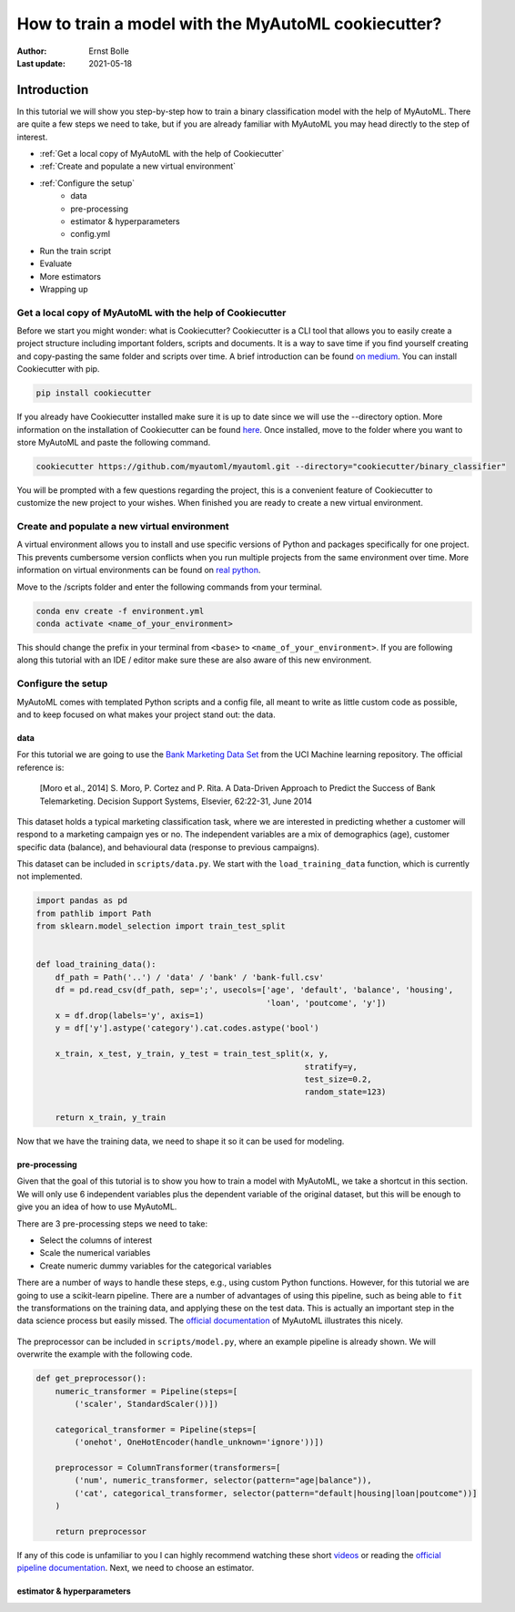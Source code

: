 ====================================================
How to train a model with the MyAutoML cookiecutter?
====================================================

:Author: Ernst Bolle
:Last update: 2021-05-18

Introduction
============

In this tutorial we will show you step-by-step how to train a binary classification model with the help of MyAutoML.
There are quite a few steps we need to take, but if you are already familiar with MyAutoML you may head directly to the
step of interest.

* :ref:`Get a local copy of MyAutoML with the help of Cookiecutter`
* :ref:`Create and populate a new virtual environment`
* :ref:`Configure the setup`
    * data
    * pre-processing
    * estimator & hyperparameters
    * config.yml
* Run the train script
* Evaluate
* More estimators
* Wrapping up

Get a local copy of MyAutoML with the help of Cookiecutter
----------------------------------------------------------

Before we start you might wonder: what is Cookiecutter? Cookiecutter is a CLI tool that allows you to easily create a
project structure including important folders, scripts and documents. It is a way to save time if you find yourself
creating and copy-pasting the same folder and scripts over time. A brief introduction can be found `on medium`_. You can
install Cookiecutter with pip.

.. _on medium: https://medium.com/worldsensing-techblog/project-templates-and-cookiecutter-6d8f99a06374#:~:text=Cookiecutter%20is%20a%20CLI%20tool,as%20well%20as%20file%20content.

.. code:: bash

   pip install cookiecutter

If you already have Cookiecutter installed make sure it is up to date since we will use the --directory option.
More information on the installation of Cookiecutter can be found `here <https://cookiecutter.readthedocs.io/en/1.7.2/installation.html>`_.
Once installed, move to the folder where you want to store MyAutoML and paste the following command.

.. code:: bash

   cookiecutter https://github.com/myautoml/myautoml.git --directory="cookiecutter/binary_classifier"

You will be prompted with a few questions regarding the project, this is a convenient feature of Cookiecutter to
customize the new project to your wishes. When finished you are ready to create a new virtual environment.

Create and populate a new virtual environment
---------------------------------------------

A virtual environment allows you to install and use specific versions of Python and packages specifically for one project.
This prevents cumbersome version conflicts when you run multiple projects from the same environment over time.
More information on virtual environments can be found on `real python`_.

.. _real python: https://realpython.com/python-virtual-environments-a-primer/

Move to the /scripts folder and enter the following commands from your terminal.

.. code:: bash

    conda env create -f environment.yml
    conda activate <name_of_your_environment>

This should change the prefix in your terminal from ``<base>`` to ``<name_of_your_environment>``. If you are following
along this tutorial with an IDE / editor make sure these are also aware of this new environment.

Configure the setup
-------------------

MyAutoML comes with templated Python scripts and a config file, all meant to write as little custom code as possible,
and to keep focused on what makes your project stand out: the data.

data
^^^^

For this tutorial we are going to use the `Bank Marketing Data Set <https://archive.ics.uci.edu/ml/datasets/Bank+Marketing>`_
from the UCI Machine learning repository. The official reference is:

    [Moro et al., 2014] S. Moro, P. Cortez and P. Rita. A Data-Driven Approach to Predict the Success of Bank Telemarketing.
    Decision Support Systems, Elsevier, 62:22-31, June 2014

This dataset holds a typical marketing classification task, where we are interested in predicting whether a customer
will respond to a marketing campaign yes or no. The independent variables are a mix of demographics (age), customer
specific data (balance), and behavioural data (response to previous campaigns).

This dataset can be included in ``scripts/data.py``. We start with the ``load_training_data`` function, which is currently
not implemented.

.. code:: python

    import pandas as pd
    from pathlib import Path
    from sklearn.model_selection import train_test_split


    def load_training_data():
        df_path = Path('..') / 'data' / 'bank' / 'bank-full.csv'
        df = pd.read_csv(df_path, sep=';', usecols=['age', 'default', 'balance', 'housing',
                                                    'loan', 'poutcome', 'y'])
        x = df.drop(labels='y', axis=1)
        y = df['y'].astype('category').cat.codes.astype('bool')

        x_train, x_test, y_train, y_test = train_test_split(x, y,
                                                            stratify=y,
                                                            test_size=0.2,
                                                            random_state=123)

        return x_train, y_train

Now that we have the training data, we need to shape it so it can be used for modeling.

pre-processing
^^^^^^^^^^^^^^

Given that the goal of this tutorial is to show you how to train a model with MyAutoML, we take a shortcut in this
section. We will only use 6 independent variables plus the dependent variable of the original dataset, but this will
be enough to give you an idea of how to use MyAutoML.

.. csv-table:: dataset preview
   :file: ./tables/preview.csv
   :header-rows: 1

There are 3 pre-processing steps we need to take:

- Select the columns of interest
- Scale the numerical variables
- Create numeric dummy variables for the categorical variables

There are a number of ways to handle these steps, e.g., using custom Python functions. However, for this tutorial we are
going to use a scikit-learn pipeline. There are a number of advantages of using this pipeline, such as being able to ``fit``
the transformations on the training data, and applying these on the test data. This is actually an important step in the
data science process but easily missed. The `official documentation`_ of MyAutoML illustrates this nicely.

.. _official documentation: https://myautoml.readthedocs.io/en/latest/getting_started/ml_process.html

.. figure:: ./images/training-process-aangepast.png
   :align: center

The preprocessor can be included in ``scripts/model.py``, where an example pipeline is already shown. We will overwrite
the example with the following code.

.. code:: python

    def get_preprocessor():
        numeric_transformer = Pipeline(steps=[
            ('scaler', StandardScaler())])

        categorical_transformer = Pipeline(steps=[
            ('onehot', OneHotEncoder(handle_unknown='ignore'))])

        preprocessor = ColumnTransformer(transformers=[
            ('num', numeric_transformer, selector(pattern="age|balance")),
            ('cat', categorical_transformer, selector(pattern="default|housing|loan|poutcome"))]
        )

        return preprocessor

If any of this code is unfamiliar to you I can highly recommend watching these short `videos`_ or reading the
`official pipeline documentation`_. Next, we need to choose an estimator.

.. _videos: https://calmcode.io/scikit-learn/pipeline.html
.. _official pipeline documentation: https://scikit-learn.org/stable/modules/generated/sklearn.pipeline.Pipeline.html

estimator & hyperparameters
^^^^^^^^^^^^^^^^^^^^^^^^^^^


